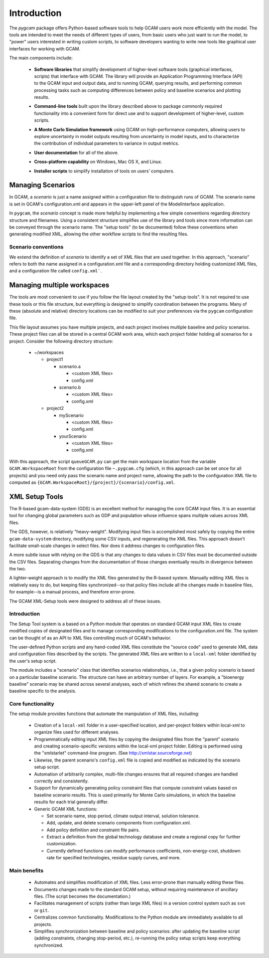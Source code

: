 Introduction
============

The `pygcam` package offers Python-based software tools to help GCAM users work more efficiently with the
model. The tools are intended to meet the needs of different types of users, from basic users who just
want to run the model, to "power" users interested in writing custom scripts, to software developers
wanting to write new tools like graphical user interfaces for working with GCAM.

The main components include:

  * **Software libraries** that simplify development of higher-level software tools (graphical interfaces, scripts)
    that interface with GCAM. The library will provide an Application Programming Interface (API) to the GCAM input
    and output data, and to running GCAM, querying results, and performing common processing tasks such as computing
    differences between policy and baseline scenarios and plotting results.

  ..

  * **Command-line tools** built upon the library described above to package commonly required functionality into a convenient
    form for direct use and to support development of higher-level, custom scripts.

  ..

  * **A Monte Carlo Simulation framework** using GCAM on high-performance computers, allowing users to explore
    uncertainty in model outputs resulting from uncertainty in model inputs, and to characterize the contribution of
    individual parameters to variance in output metrics.

  .. * (Eventually) **Graphical User Interfaces** that simplify use of the libraries and tools as well
     as providing unique capabilities such as graphical exploration and comparison of sets of model
     results.

  * **User documentation** for all of the above.

  ..

  * **Cross-platform capability** on Windows, Mac OS X, and Linux.

  ..

  * **Installer scripts** to simplify installation of tools on users’ computers.


Managing Scenarios
------------------

In GCAM, a *scenario* is just a name assigned within a configuration
file to distinguish runs of GCAM. The scenario name is set in GCAM's
configuration.xml and appears in the upper-left panel of the ModelInterface
application.

In ``pygcam``, the *scenario* concept is made more helpful by implementing
a few simple conventions regarding directory structure and filenames. Using
a consistent structure simplifies use of the library and tools since more
information can be conveyed through the scenario name. The "setup tools" (to
be documented) follow these conventions when generating modified XML, allowing
the other workflow scripts to find the resulting files.

Scenario conventions
^^^^^^^^^^^^^^^^^^^^

We extend the definition of *scenario* to identify a set of XML files that
are used together. In this approach, "scenario" refers to both the name
assigned in a configuration.xml file and a corresponding directory holding
customized XML files, and a configuration file called ``config.xml```.


Managing multiple workspaces
----------------------------

The tools are most convenient to use if you follow the file layout created by
the "setup tools". It is not required to use these tools or this file structure,
but everything is designed to simplify coordination between the programs.
Many of these (absolute and relative) directory locations can be modified to
suit your preferences via the ``pygcam`` configuration file.

This file layout assumes you have multiple projects, and each project involves
multiple baseline and policy scenarios. These project files can all be stored in
a central GCAM work area, which each project folder holding all scenarios for a
project. Consider the following directory structure:

  * ~/workspaces

    * project1

      * scenario.a

        * <custom XML files>
        * config.xml

      * scenario.b

        * <custom XML files>
        * config.xml

    * project2

      * myScenario

        * <custom XML files>
        * config.xml

      * yourScenario

        * <custom XML files>
        * config.xml


With this approach, the script ``queueGCAM.py`` can get the main workspace
location from the variable ``GCAM.WorkspaceRoot`` from the configuration file
``~.pygcam.cfg`` (which, in this approach can be set once for all projects)
and you need only pass the scenario name and project name, allowing the path
to the configuration XML file to computed as
``{GCAM.WorkspaceRoot}/{project}/{scenario}/config.xml``.


XML Setup Tools
---------------

The R-based gcam-data-system (GDS) is an excellent method for managing
the core GCAM input files. It is an essential tool for changing global
parameters such as GDP and population whose influence spans multiple
values across XML files.

The GDS, however, is relatively "heavy-weight". Modifying input files
is accomplished most safely by copying the entire ``gcam-data-system``
directory, modifying some CSV inputs, and regenerating the XML
files. This approach doesn't facilitate small-scale changes in select
files. Nor does it address changes to configuration files.

A more subtle issue with relying on the GDS is that any changes to
data values in CSV files must be documented outside the CSV
files. Separating changes from the documentation of those changes
eventually results in divergence between the two.

A lighter-weight approach is to modify the XML files generated by the
R-based system. Manually editing XML files is relatively easy to do,
but keeping files synchronized--so that policy files include all the
changes made in baseline files, for example--is a manual process, and
therefore error-prone.

The GCAM XML-Setup tools were designed to address all of these issues.

Introduction
^^^^^^^^^^^^

The Setup Tool system is a based on a Python module that operates
on standard GCAM input XML files to create modified copies of
designated files and to manage corresponding modifications to the
configuration.xml file. The system can be thought of as an API to
XML files controlling much of GCAM's behavior.

The user-defined Python scripts and any hand-coded XML files
constitute the "source code" used to generate XML data and
configuration files described by the scripts. The generated XML files
are written to a ``local-xml`` folder identified by the user's setup
script.

The module includes a "scenario" class that identifies scenarios
relationships, i.e., that a given policy scenario is based on a
particular baseline scenario. The structure can have an arbitrary
number of layers. For example, a "bioenergy baseline" scenario may be
shared across several analyses, each of which refines the shared
scenario to create a baseline specific to the analysis.

Core functionality
^^^^^^^^^^^^^^^^^^^^

The setup module provides functions that automate the manipulation of XML files, including:

  * Creation of a ``local-xml`` folder in a user-specified location, and per-project folders
    within local-xml to organize files used for different analyses.

  * Programmatically editing input XML files by copying the designated
    files from the "parent" scenario and creating scenario-specific
    versions within the local-xml project folder. Editing is performed
    using the "xmlstarlet" command-line program. (See http://xmlstar.sourceforge.net)

  * Likewise, the parent scenario's ``config.xml`` file is copied
    and modified as indicated by the scenario setup script.

  * Automation of arbitrarily complex, multi-file changes ensures that
    all required changes are handled correctly and consistently.

  * Support for dynamically generating policy constraint files that
    compute constraint values based on baseline scenario results. This
    is used primarily for Monte Carlo simulations, in which the
    baseline results for each trial generally differ.

  * Generic GCAM XML functions:

    * Set scenario name, stop period, climate output interval, solution
      tolerance.

    * Add, update, and delete scenario components from
      configuration.xml.

    * Add policy definition and constraint file pairs.

    * Extract a definition from the global technology database and
      create a regional copy for further customization.

    * Currently defined functions can modify performance coefficients,
      non-energy-cost, shutdown rate for specified technologies, residue supply curves,
      and more.


Main benefits
^^^^^^^^^^^^^^^^

  * Automates and simplifies modification of XML files. Less
    error-prone than manually editing these files.

  * Documents changes made to the standard GCAM setup, without
    requiring maintenance of ancillary files. (The script becomes
    the documentation.)

  * Facilitates management of scripts (rather than large XML files) in
    a version control system such as ``svn`` or ``git``.

  * Centralizes common functionality. Modifications to the Python
    module are immediately available to all projects.

  * Simplifies synchronization between baseline and policy scenarios:
    after updating the baseline script (adding constraints, changing
    stop-period, etc.), re-running the policy setup scripts keep
    everything synchronized.
